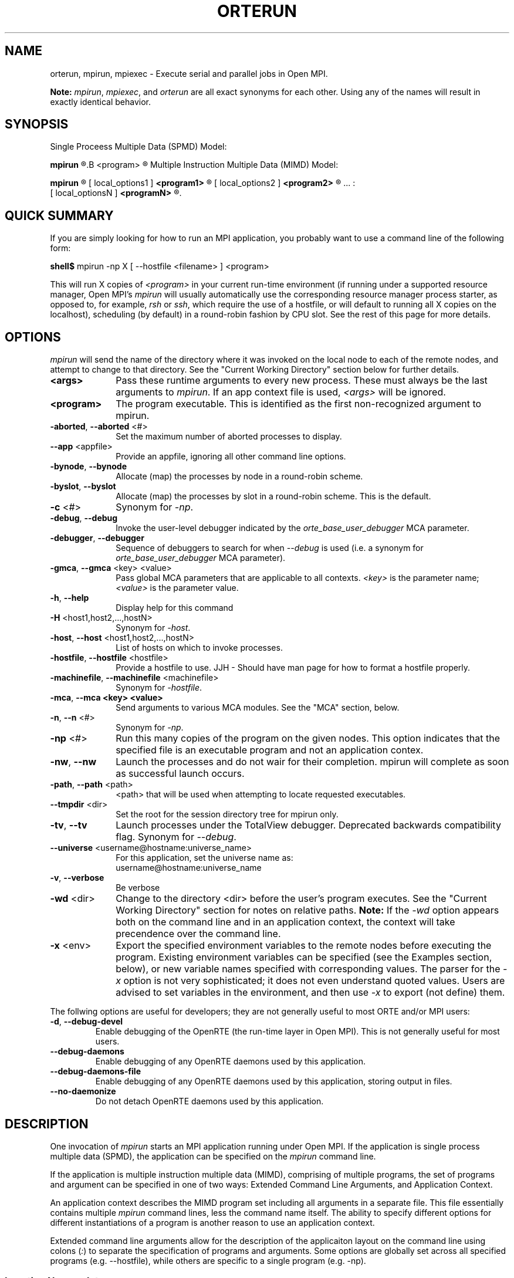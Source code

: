 .\"
.\" Man page for ORTE's orterun command
.\" 
.\" .TH name     section center-footer   left-footer  center-header
.TH     ORTERUN  1       "March 2006" "Open MPI"   "OPEN MPI COMMANDS"
.\" **************************
.\"    Name Section
.\" **************************
.SH NAME
.
orterun, mpirun, mpiexec \- Execute serial and parallel jobs in Open MPI.

.B Note:
\fImpirun\fP, \fImpiexec\fP, and \fIorterun\fP are all exact synonyms for each
other.  Using any of the names will result in exactly identical behavior.
.
.\" **************************
.\"    Synopsis Section
.\" **************************
.SH SYNOPSIS
.
.PP
Single Proceess Multiple Data (SPMD) Model:

.B mpirun 
.R [ options ] 
.B <program>
.R [ <args> ]

Multiple Instruction Multiple Data (MIMD) Model:

.B mpirun
.R [ global_options ]
       [ local_options1 ]
.B <program1>
.R [ <args1> ] :
       [ local_options2 ]
.B <program2>
.R [ <args2> ] : 
       ... : 
       [ local_optionsN ]
.B <programN>
.R [ <argsN> ]
.
.\" **************************
.\"    Quick Summary Section
.\" **************************
.SH QUICK SUMMARY
.
If you are simply looking for how to run an MPI application, you
probably want to use a command line of the following form:

    \fBshell$\fP mpirun -np X [ --hostfile <filename> ]  <program>

This will run X copies of \fI<program>\fR in your current run-time
environment (if running under a supported resource manager, Open MPI's
\fImpirun\fR will usually automatically use the corresponding resource manager
process starter, as opposed to, for example, \fIrsh\fR or \fIssh\fR,
which require the use of a hostfile, or will default to running all X
copies on the localhost), scheduling (by default) in a round-robin fashion by
CPU slot.  See the rest of this page for more details.
.
.\" **************************
.\"    Options Section
.\" **************************
.SH OPTIONS
.
.I mpirun
will send the name of the directory where it was invoked on the local
node to each of the remote nodes, and attempt to change to that
directory.  See the "Current Working Directory" section below for further
details.
.\"
.\" Start options listing
.\"    Indent 10 chacters from start of first column to start of second column
.TP 10
.B <args>
Pass these runtime arguments to every new process.  These must always
be the last arguments to \fImpirun\fP. If an app context file is used,
\fI<args>\fP will be ignored.
.
.
.TP
.B <program>
The program executable. This is identified as the first non-recognized argument
to mpirun.
.
.
.TP
.B -aborted\fR,\fP --aborted \fR<#>\fP
Set the maximum number of aborted processes to display.
.
.
.TP
.B --app \fR<appfile>\fP
Provide an appfile, ignoring all other command line options.
.
.
.TP
.B -bynode\fR,\fP --bynode
Allocate (map) the processes by node in a round-robin scheme.
.
.
.TP
.B -byslot\fR,\fP --byslot
Allocate (map) the processes by slot in a round-robin scheme. This is the
default.
.
.
.TP
.B -c \fR<#>\fP
Synonym for \fI-np\fP.
.
.
.TP
.B -debug\fR,\fP --debug
Invoke the user-level debugger indicated by the \fIorte_base_user_debugger\fP
MCA parameter.
.
.
.TP
.B -debugger\fR,\fP --debugger
Sequence of debuggers to search for when \fI--debug\fP is used (i.e.
a synonym for \fIorte_base_user_debugger\fP MCA parameter).
.
.
.TP
.B -gmca\fR,\fP --gmca \fR<key> <value>\fP
Pass global MCA parameters that are applicable to all contexts. \fI<key>\fP is
the parameter name; \fI<value>\fP is the parameter value.
.
.
.TP
.B -h\fR,\fP --help
Display help for this command
.
.
.TP
.B -H \fR<host1,host2,...,hostN>\fP
Synonym for \fI-host\fP.
.
.
.TP
.B -host\fR,\fP --host \fR<host1,host2,...,hostN>\fP
List of hosts on which to invoke processes.
.
.
.TP
.B -hostfile\fR,\fP --hostfile \fR<hostfile>\fP
Provide a hostfile to use. 
JJH - Should have man page for how to format a hostfile properly.
.
.
.TP
.B -machinefile\fR,\fP --machinefile \fR<machinefile>\fP
Synonym for \fI-hostfile\fP.
.
.
.TP
.B -mca\fR,\fP --mca <key> <value>
Send arguments to various MCA modules.  See the "MCA" section, below.
.
.
.TP
.B -n\fR,\fP --n \fR<#>\fP
Synonym for \fI-np\fP.
.
.
.TP
.B -np \fR<#>\fP
Run this many copies of the program on the given nodes.  This option
indicates that the specified file is an executable program and not an
application contex.
.
.
.TP
.B -nw\fR,\fP --nw
Launch the processes and do not wair for their completion. mpirun will
complete as soon as successful launch occurs.
.
.
.TP
.B -path\fR,\fP --path \fR<path>\fP
<path> that will be used when attempting to locate requested executables.
.
.
.TP
.B --tmpdir \fR<dir>\fP
Set the root for the session directory tree for mpirun only.
.
.
.TP
.B -tv\fR,\fP --tv
Launch processes under the TotalView debugger.
Deprecated backwards compatibility flag. Synonym for \fI--debug\fP.
.
.
.TP
.B --universe \fR<username@hostname:universe_name>\fP
For this application, set the universe name as:
     username@hostname:universe_name
.
.
.TP
.B -v\fR,\fP --verbose
Be verbose
.
.
.TP
.B -wd \fR<dir>\fP
Change to the directory <dir> before the user's program executes.
See the "Current Working Directory" section for notes on relative paths.
.B Note:
If the \fI-wd\fP option appears both on the command line and in an
application context, the context will take precendence over the command line.
.
.
.TP
.B -x \fR<env>\fP
Export the specified environment variables to the remote nodes before
executing the program.  Existing environment variables can be
specified (see the Examples section, below), or new variable names
specified with corresponding values.  The parser for the \fI-x\fP
option is not very sophisticated; it does not even understand quoted
values.  Users are advised to set variables in the environment, and
then use \fI-x\fP to export (not define) them.
.
.
.P
The follwing options are useful for developers; they are not generally
useful to most ORTE and/or MPI users:
.
.TP
.B -d\fR,\fP --debug-devel
Enable debugging of the OpenRTE (the run-time layer in Open MPI).
This is not generally useful for most users.
.
.
.TP
.B --debug-daemons
Enable debugging of any OpenRTE daemons used by this application.
.
.
.TP
.B --debug-daemons-file
Enable debugging of any OpenRTE daemons used by this application, storing
output in files.
.
.
.TP
.B --no-daemonize
Do not detach OpenRTE daemons used by this application.
.
.
.\" **************************
.\"    Description Section
.\" **************************
.SH DESCRIPTION
.
One invocation of \fImpirun\fP starts an MPI application running under Open
MPI. If the application is single process multiple data (SPMD), the application
can be specified on the \fImpirun\fP command line.

If the application is multiple instruction multiple data (MIMD), comprising of
multiple programs, the set of programs and argument can be specified in one of
two ways: Extended Command Line Arguments, and Application Context.
.PP
An application context describes the MIMD program set including all arguments
in a separate file.
.\"See appcontext(5) for a description of the application context syntax.
This file essentially contains multiple \fImpirun\fP command lines, less the
command name itself.  The ability to specify different options for different
instantiations of a program is another reason to use an application context.
.PP
Extended command line arguments allow for the description of the applicaiton
layout on the command line using colons (\fI:\fP) to separate the specification
of programs and arguments. Some options are globally set across all specified
programs (e.g. --hostfile), while others are specific to a single program
(e.g. -np).
.
.
.
.SS Location Nomenclature
.
As described above, \fImpirun\fP can specify arbitrary locations in the current
Open MPI universe.
Locations can be specified either by CPU or by node.

.B Note:
Open MPI does not bind processes to CPUs -- specifying a location "by CPU" is
really a convenience mechanism for SMPs that ultimately maps down to a specific
node.
.PP
Specifying locations by node will launch one copy of an executable per
specified node.
Using the \fI--bynode\fP option tells Open MPI to use all available nodes.
Using the \fI--byslot\fP option tells Open MPI to use all slots on an available
node before allocating resources on the next available node.
For example:
.
.TP 4
mpirun --bynode -np 4 a.out
Runs one copy of the the executable
.I a.out
on all available nodes in the Open MPI universe.  MPI_COMM_WORLD rank 0
will be on node0, rank 1 will be on node1, etc. Regardless of how many slots
are available on each of the nodes.
.
.
.TP
mpirun --byslot -np 4 a.out
Runs one copy of the the executable
.I a.out
on each slot on a given node before running the executable on other available
nodes.
.
.
.
.SS Specifying Hosts
.
Hosts can be specified in a number of ways. The most common of which is in a
'hostfile' or 'machinefile'. If our hostfile contain the following information:
.
.

   \fBshell$\fP cat my-hostfile
   node00 slots=2
   node01 slots=2
   node02 slots=2

.
.
.TP
mpirun --hostfile my-hostfile -np 3 a.out
This will run one copy of the executable
.I a.out
on hosts node00,node01, and node02.
.
.
.PP
Another method for specifying hosts is directly on the command line. Here can
can include and exclude hosts from the set of hosts to run on. For example:
.
.
.TP
mpirun -np 3 --host a a.out
Runs three copies of the executable
.I a.out
on host a.
.
.
.TP
mpirun -np 3 --host a,b,c a.out
Runs one copy of the executable
.I a.out
on hosts a, b, and c.
.
.
.TP
mpirun -np 3 --hostfile my-hostfile --host node00 a.out
Runs three copies of the executable
.I a.out
on host node00.
.
.
.TP
mpirun -np 3 --hostfile my-hostfile --host node10 a.out
This will prompt an error since node10 is not in my-hostfile; mpirun will
abort.
.
.
.TP
shell$ mpirun -np 1 --host a hostname : -np 2 --host b,c uptime
Runs one copy of the executable
.I hostname
on host a. And runs one copy of the executable
.I uptime
on hosts b and c.
.
.
.
.SS Application Context or Executable Program?
.
To distinguish the two different forms, \fImpirun\fP
looks on the command line for \fI--app\fP option.  If
it is specified, then the file named on the command line is
assumed to be an application context.  If it is not
specified, then the file is assumed to be an executable program.
.
.
.
.SS Locating Files
.
If \fIno\fP relative or absolute path is specified for a file, Open MPI
will look for files by searching the directories in the user's PATH environment
variable as defined on the source node(s).
.PP
If a relative directory is specified, it must be relative to the initial
working directory determined by the specific starter used. For example when
using the rsh or ssh starters, the initial directory is $HOME by default. Other
starters may set the initial directory to the current working directory from
the invocation of \fImpirun\fP. 
.
.
.
.SS Current Working Directory
.
The \fI\-wd\fP mpirun option allows the user to change to an arbitrary
directory before their program is invoked.  It can also be used in application
context files to specify working directories on specific nodes and/or
for specific applications.
.PP
If the \fI\-wd\fP option appears both in a context file and on the command line,
the context file directory will override the command line value.
.PP
If the \fI-wd\fP option is specified, Open MPI will attempt to change to the
specified directory on all of the remote nodes. If this fails, \fImpirun\fP
will abort.
.PP
If the \fI-wd\fP option is \fBnot\fP specified, Open MPI will send the
directory name where \fImpirun\fP was invoked to each of the remote nodes. The
remote nodes will try to change to that directory. If they are unable (e.g., if
the directory does not exit on that node), then Open MPI will use the default
directory determined by the starter.
.PP
All directory changing occurs before the user's program is invoked; it
does not wait until \fIMPI_INIT\fP is called.  
.
.
.
.SS Standard I/O
.
Open MPI directs UNIX standard input to /dev/null on all processes
except the MPI_COMM_WORLD rank 0 process. The MPI_COMM_WORLD rank 0 process
inherits standard input from \fImpirun\fP.
.B Note:
The node that invoked \fImpirun\fP need not be the same as the node where the
MPI_COMM_WORLD rank 0 process resides. Open MPI handles the redirection of
\fImpirun\fP's standard input to the rank 0 process.
.PP
Open MPI directs UNIX standard output and error from remote nodes to the node
that invoked \fImpirun\fP and prints it on the standard output/error of
\fImpirun\fP.
Local processes inherit the standard output/error of \fImpirun\fP and transfer
to it directly.
.PP
Thus it is possible to redirect standard I/O for Open MPI applications by
using the typical shell redirection procedure on \fImpirun\fP.

      \fBshell$\fP mpirun -np 2 my_app < my_input > my_output

Note that in this example \fIonly\fP the MPI_COMM_WORLD rank 0 process will
receive the stream from \fImy_input\fP on stdin.  The stdin on all the other
nodes will be tied to /dev/null.  However, the stdout from all nodes will
be collected into the \fImy_output\fP file. 
.
.
.
.SS Process Termination / Signal Handling
.
During the run of an MPI application, if any rank dies abnormally
(either exiting before invoking \fIMPI_FINALIZE\fP, or dying as the result of a
signal), \fImpirun\fP will print out an error message and kill the rest of the
MPI application.
.PP
User signal handlers should probably avoid trying to cleanup MPI state
(Open MPI is, currently, neither thread-safe nor async-signal-safe).
For example, if a segmentation fault occurs in \fIMPI_SEND\fP (perhaps because
a bad buffer was passed in) and a user signal handler is invoked, if this user
handler attempts to invoke \fIMPI_FINALIZE\fP, Bad Things could happen since
Open MPI was already "in" MPI when the error occurred.  Since \fImpirun\fP
will notice that the process died due to a signal, it is probably not
necessary (and safest) for the user to only clean up non-MPI state.
.
.
.
.SS Process Environment
.
Processes in the MPI application inherit their environment from the
Open RTE daemon upon the node on which they are running.  The environment
is typically inherited from the user's shell.  On remote nodes, the exact
environment is determined by the boot MCA module used.  The rsh boot module,
for example, uses either rsh/ssh to launch the Open RTE daemon on remote nodes, and
typically executes one or more of the user's shell-setup files before launching
the Open RTE daemon.  When running dynamically linked applications which
require the LD_LIBRARY_PATH environment variable to be set, care must be taken
to ensure that it is correctly set when booting Open MPI.
.
.
.
.SS Exported Environment Variables
.
All environment variables that are named in the form OMPI_* will automatically
be exported to new processes on the local and remote nodes.
The \fI\-x\fP option to \fImpirun\fP can be used to export specific environment
variables to the new processes.  While the syntax of the \fI\-x\fP
option allows the definition of new variables, note that the parser
for this option is currently not very sophisticated - it does not even
understand quoted values.  Users are advised to set variables in the
environment and use \fI\-x\fP to export them; not to define them.
.
.
.
.SS MCA (Modular Component Architecture)
The \fI-mca\fP switch allows the passing of parameters to various MCA modules.
.\" Open MPI's MCA modules are described in detail in ompimca(7).
MCA modules have direct impact on MPI programs because they allow tunable
parameters to be set at run time (such as which BTL communication device driver
to use, what parameters to pass to that BTL, etc.).
.PP
The \fI-mca\fP switch takes two arguments: \fI<key>\fP and \fI<value>\fP.
The \fI<key>\fP argument generally specifies which MCA module will receive the value.
For example, the \fI<key>\fP "btl" is used to select which BTL to be used for
transporting MPI messages.  The \fI<value>\fP argument is the value that is
passed.
For example: 
.
.TP 4
mpirun -mca btl tcp,self -np 1 foo
Tells Open MPI to use the "tcp" and "self" BTLs, and to run a single copy of
"foo" an allocated node.
.
.TP
mpirun -mca btl self -np 1 foo
Tells Open MPI to use the "self" BTL, and to run a single copy of "foo" an
allocated node.
.\" And so on.  Open MPI's BTL MCA modules are described in ompimca_btl(7).
.PP
The \fI-mca\fP switch can be used multiple times to specify different
\fI<key>\fP and/or \fI<value>\fP arguments.  If the same \fI<key>\fP is
specified more than once, the \fI<value>\fPs are concatenated with a comma
(",") separating them.
.PP
.B Note:
The \fI-mca\fP switch is simply a shortcut for setting environment variables.
The same effect may be accomplished by setting corresponding environment
variables before running \fImpirun\fP.
The form of the environment variables that Open MPI sets are:

      OMPI_<key>=<value>
.PP
Note that the \fI-mca\fP switch overrides any previously set environment
variables.  Also note that unknown \fI<key>\fP arguments are still set as
environment variable -- they are not checked (by \fImpirun\fP) for correctness.
Illegal or incorrect \fI<value>\fP arguments may or may not be reported -- it
depends on the specific MCA module.
.
.\" **************************
.\"    Examples Section
.\" **************************
.SH EXAMPLES
Be sure to also see the examples in the "Location Nomenclature" section, above.
.
.TP 4
mpirun -np 1 prog1
Load and execute prog1 on one node.  Search the user's $PATH for the
executable file on each node.
.
.
.TP
mpirun -np 8 --byslot prog1
Run 8 copies of prog1 wherever Open MPI wants to run them.
.
.
.TP
mpirun -np 4 -mca btl ib,tcp,self prog1
Run 4 copies of prog1 using the "ib", "tcp", and "self" BTL's for the transport
of MPI messages.
.
.\" **************************
.\"    Diagnostics Section
.\" **************************
.
.\" .SH DIAGNOSTICS
.\".TP 4
.\"Error Msg:
.\"Description
.
.\" **************************
.\"    Return Value Section
.\" **************************
.
.SH RETURN VALUE
.
\fImpirun\fP returns 0 if all ranks started by \fImpirun\fP exit after calling
MPI_FINALIZE.  A non-zero value is returned if an internal error occurred in
mpirun, or one or more ranks exited before calling MPI_FINALIZE.  If an
internal error occurred in mpirun, the corresponding error code is returned.
In the event that one or more ranks exit before calling MPI_FINALIZE, the
return value of the rank of the process that \fImpirun\fP first notices died
before calling MPI_FINALIZE will be returned.  Note that, in general, this will
be the first rank that died but is not guaranteed to be so.
.PP
However, note that if the \fI-nw\fP switch is used, the return value from
mpirun does not indicate the exit status of the ranks.
.
.\" **************************
.\"    See Also Section
.\" **************************
.
.SH SEE ALSO
orted(1)
